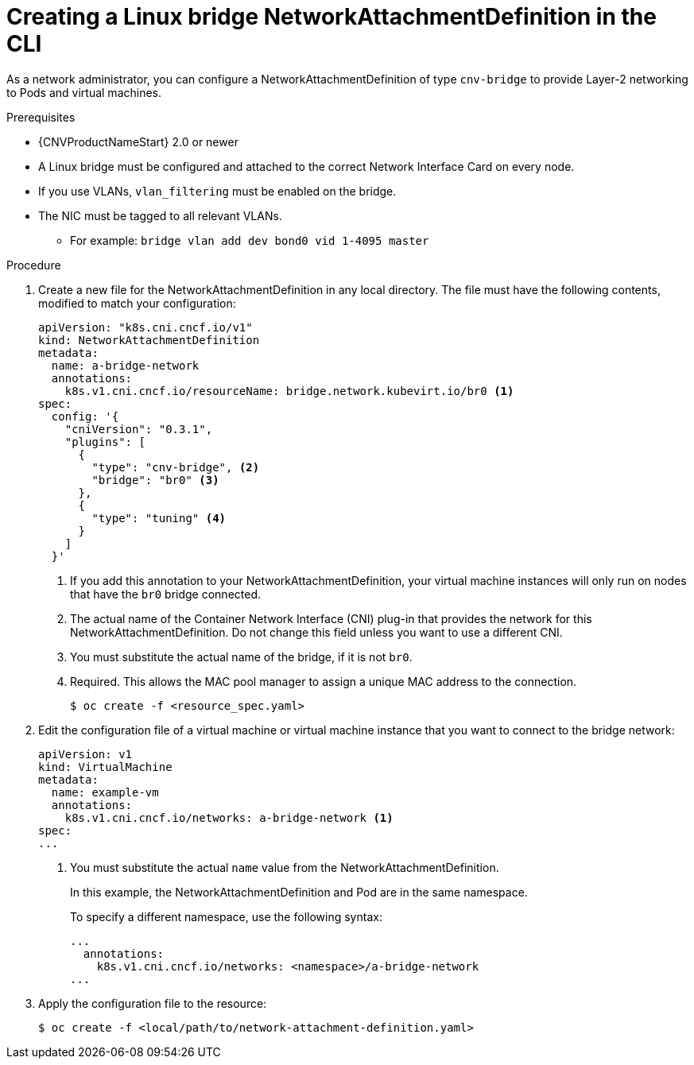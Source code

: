 // Module included in the following assemblies:
//
// * cnv/cnv_virtual_machines/cnv_vm_networking/cnv-attaching-vm-multiple-networks.adoc

[id="cnv-creating-bridge-nad-cli_{context}"]
= Creating a Linux bridge NetworkAttachmentDefinition in the CLI

As a network administrator, you can configure a NetworkAttachmentDefinition
of type `cnv-bridge` to provide Layer-2 networking to Pods and virtual machines.

.Prerequisites

* {CNVProductNameStart} 2.0 or newer
* A Linux bridge must be configured and attached to the correct
Network Interface Card on every node.
* If you use VLANs, `vlan_filtering` must be enabled on the bridge.
* The NIC must be tagged to all relevant VLANs.
** For example: `bridge vlan add dev bond0 vid 1-4095 master`

.Procedure

. Create a new file for the NetworkAttachmentDefinition in any local directory.
The file must have the following contents, modified to match your
configuration:
+
[source,yaml]
----
apiVersion: "k8s.cni.cncf.io/v1"
kind: NetworkAttachmentDefinition
metadata:
  name: a-bridge-network
  annotations:
    k8s.v1.cni.cncf.io/resourceName: bridge.network.kubevirt.io/br0 <1>
spec:
  config: '{
    "cniVersion": "0.3.1",
    "plugins": [
      {
        "type": "cnv-bridge", <2>
        "bridge": "br0" <3>
      },
      {
        "type": "tuning" <4>
      }
    ]
  }'
----
<1> If you add this annotation to your NetworkAttachmentDefinition, your virtual machine instances
will only run on nodes that have the `br0` bridge connected.
<2> The actual name of the Container Network Interface (CNI) plug-in that provides
the network for this NetworkAttachmentDefinition. Do not change this field unless
you want to use a different CNI.
<3> You must substitute the actual name of the bridge, if it is not `br0`.
<4> Required. This allows the MAC pool manager to assign a unique MAC address to the connection.
+
----
$ oc create -f <resource_spec.yaml>
----

. Edit the configuration file of a virtual machine or virtual machine instance that you want to connect to the
bridge network:
+
[source,yaml]
----
apiVersion: v1
kind: VirtualMachine
metadata:
  name: example-vm
  annotations:
    k8s.v1.cni.cncf.io/networks: a-bridge-network <1>
spec:
...
----
<1> You must substitute the actual `name` value from the
NetworkAttachmentDefinition.
+
In this example, the NetworkAttachmentDefinition and Pod are in the same
namespace.
+
To specify a different namespace, use the following syntax:
+
[source,yaml]
----
...
  annotations:
    k8s.v1.cni.cncf.io/networks: <namespace>/a-bridge-network
...
----

. Apply the configuration file to the resource:
+
----
$ oc create -f <local/path/to/network-attachment-definition.yaml>
----
